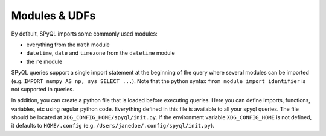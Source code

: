 Modules & UDFs
---------------------------------------------------

By default, SPyQL imports some commonly used modules:

* everything from the ``math`` module
* ``datetime``\ , ``date`` and ``timezone`` from the ``datetime`` module
* the ``re`` module

SPyQL queries support a single import statement at the beginning of the query where several modules can be imported (e.g. ``IMPORT numpy AS np, sys SELECT ...``\ ). Note that the python syntax ``from module import identifier`` is not supported in queries.

In addition, you can create a python file that is loaded before executing queries. Here you can define imports, functions, variables, etc using regular python code. Everything defined in this file is available to all your spyql queries. The file should be located at ``XDG_CONFIG_HOME/spyql/init.py``. If the environment variable ``XDG_CONFIG_HOME`` is not defined, it defaults to ``HOME/.config`` (e.g. ``/Users/janedoe/.config/spyql/init.py``\ ).
